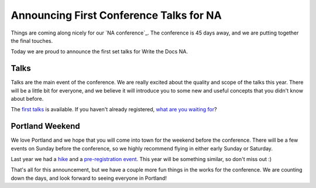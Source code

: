 Announcing First Conference Talks for NA
========================================

Things are coming along nicely for our `NA conference`_.
The conference is 45 days away,
and we are putting together the final touches.

Today we are proud to announce the first set talks for Write the Docs NA.

Talks
-----

Talks are the main event of the conference. 
We are really excited about the quality and scope of the talks this year. 
There will be a little bit for everyone, 
and we believe it will introduce you to some new and useful concepts that you didn't know about before. 

The `first talks`_ is available.
If you haven't already registered, `what are you waiting for`_?

Portland Weekend
----------------

We love Portland and we hope that you will come into town for the weekend before the conference.
There will be a few events on Sunday before the conference,
so we highly recommend flying in either early Sunday or Saturday.

Last year we had a `hike`_ and a `pre-registration event`_.
This year will be something similar,
so don't miss out :)

That's all for this announcement, but we have a couple more fun things in the works for the conference. We are counting down the days, and look forward to seeing everyone in Portland!


.. _EU conference: http://conf.writethedocs.org/na/2014/
.. _first talks: http://docs.writethedocs.org/2014/na/talks/
.. _what are you waiting for: http://natickets.writethedocs.org/
.. _hike: http://www.flickr.com/photos/readthedocs/sets/72157633222481991
.. _pre-registration event: http://www.flickr.com/photos/readthedocs/sets/72157633222483823/
